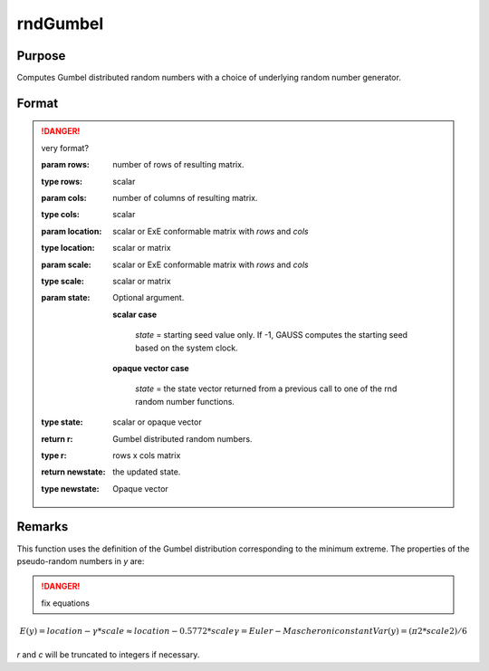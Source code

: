 
rndGumbel
==============================================

Purpose
----------------

Computes Gumbel distributed random numbers with a choice of underlying random number generator.

Format
----------------
.. function:: { r, newstate } = rndGumbel(rows, cols, scale)
              { r, newstate } = rndGumbel(rows, cols, location, scale[, state])

.. DANGER:: very format?

    :param rows: number of rows of resulting matrix.
    :type rows: scalar

    :param cols: number of columns of resulting matrix.
    :type cols: scalar

    :param location: scalar or ExE conformable matrix with *rows* and *cols*
    :type location: scalar or matrix

    :param scale: scalar or ExE conformable matrix with *rows* and *cols*
    :type scale: scalar or matrix

    :param state: Optional argument.

        **scalar case**
        
            *state* = starting seed value only. If -1, GAUSS computes the starting seed based on the system clock.

        **opaque vector case**
        
            *state* = the state vector returned from a previous call to one of the rnd random number functions.

    :type state: scalar or opaque vector

    :return r: Gumbel distributed random numbers.

    :type r: rows x cols matrix

    :return newstate: the updated state.

    :type newstate: Opaque vector

Remarks
-------

This function uses the definition of the Gumbel distribution
corresponding to the minimum extreme. The properties of the
pseudo-random numbers in *y* are:

.. DANGER:: fix equations

.. math::

   E(y) = location - γ*scale ≈ location - 0.5772*scale
   γ = Euler-Mascheroni constant
   Var(y) = (π2*scale2)/6

*r* and *c* will be truncated to integers if necessary.

.. seealso:: Functions :func:`rndCreateState`, :func:`rndStateSkip`

